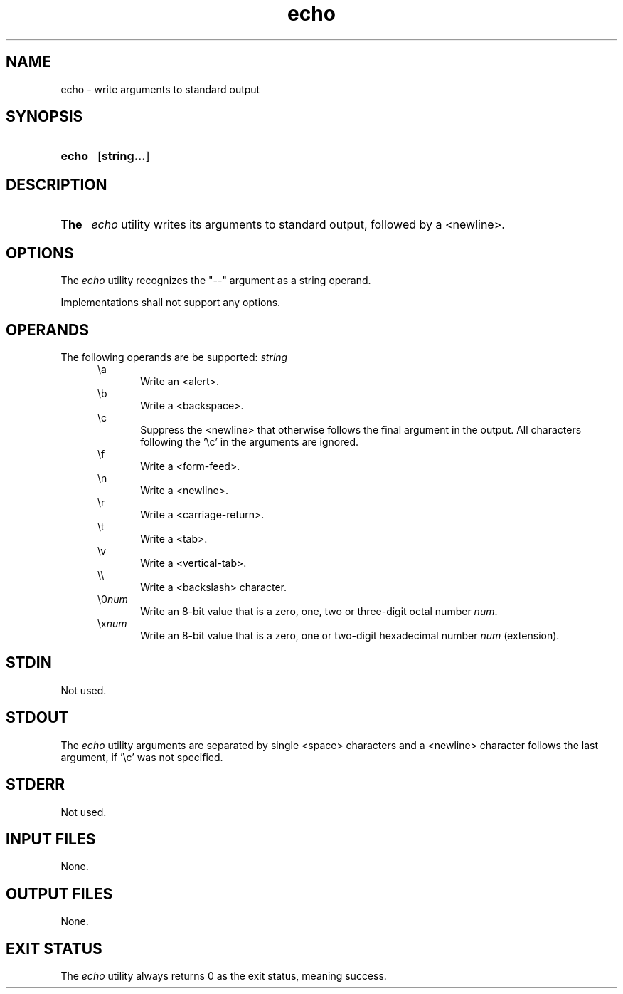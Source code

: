 .TH echo 1 "2021-03-11"

.SH NAME
echo - write arguments to standard output

.SH SYNOPSIS
.SY echo
.OP string...
.YS

.SH DESCRIPTION
.SY The
.I
echo
utility writes its arguments to standard output,
followed by a <newline>.

.SH OPTIONS
The
.I
echo
utility recognizes the "--" argument as a string operand.
.PP
Implementations shall not support any options.

.SH OPERANDS
The following operands are be supported:
.I
string
.RE
.RS 5
\\a
.RE
.RS 10
Write an <alert>.
.RE
.RS 5
\\b
.RE
.RS 10
Write a <backspace>.
.RE
.RS 5
\\c
.RE
.RS 10
Suppress the <newline> that otherwise follows the final argument in the output.
All characters following the '\\c' in the arguments are ignored.
.RE
.RS 5
\\f
.RE
.RS 10
Write a <form-feed>.
.RE
.RS 5
\\n
.RE
.RS 10
Write a <newline>.
.RE
.RS 5
\\r
.RE
.RS 10
Write a <carriage-return>.
.RE
.RS 5
\\t
.RE
.RS 10
Write a <tab>.
.RE
.RS 5
\\v
.RE
.RS 10
Write a <vertical-tab>.
.RE
.RS 5
\\\\
.RE
.RS 10
Write a <backslash> character.
.RE
.RS 5
\\0\fInum\fR
.RE
.RS 10
Write an 8-bit value that is a zero, one, two or three-digit octal number
.I
num\fR.
.RE
.RS 5
\\x\fInum\fR
.RE
.RS 10
Write an 8-bit value that is a zero, one or two-digit hexadecimal number
.I
num
(extension).

.SH STDIN
Not used.

.SH STDOUT
The
.I
echo
utility arguments are separated by single <space> characters and a <newline> character follows the last argument, if '\\c' was not specified.

.SH STDERR
Not used.

.SH INPUT FILES
None.

.SH OUTPUT FILES
None.

.SH EXIT STATUS
The
.I
echo
utility always returns 0 as the exit status, meaning success.

